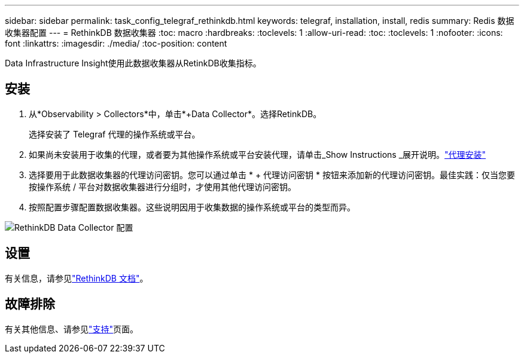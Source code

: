 ---
sidebar: sidebar 
permalink: task_config_telegraf_rethinkdb.html 
keywords: telegraf, installation, install, redis 
summary: Redis 数据收集器配置 
---
= RethinkDB 数据收集器
:toc: macro
:hardbreaks:
:toclevels: 1
:allow-uri-read: 
:toc: 
:toclevels: 1
:nofooter: 
:icons: font
:linkattrs: 
:imagesdir: ./media/
:toc-position: content


[role="lead"]
Data Infrastructure Insight使用此数据收集器从RetinkDB收集指标。



== 安装

. 从*Observability > Collectors*中，单击*+Data Collector*。选择RetinkDB。
+
选择安装了 Telegraf 代理的操作系统或平台。

. 如果尚未安装用于收集的代理，或者要为其他操作系统或平台安装代理，请单击_Show Instructions _展开说明。link:task_config_telegraf_agent.html["代理安装"]
. 选择要用于此数据收集器的代理访问密钥。您可以通过单击 * + 代理访问密钥 * 按钮来添加新的代理访问密钥。最佳实践：仅当您要按操作系统 / 平台对数据收集器进行分组时，才使用其他代理访问密钥。
. 按照配置步骤配置数据收集器。这些说明因用于收集数据的操作系统或平台的类型而异。


image:RethinkDBDCConfigWindows.png["RethinkDB Data Collector 配置"]



== 设置

有关信息，请参见link:https://www.rethinkdb.com/docs/["RethinkDB 文档"]。



== 故障排除

有关其他信息、请参见link:concept_requesting_support.html["支持"]页面。
